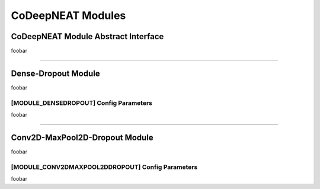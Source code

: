 CoDeepNEAT Modules
==================

CoDeepNEAT Module Abstract Interface
------------------------------------

foobar


--------------------------------------------------------------------------------

Dense-Dropout Module
--------------------

foobar


[MODULE_DENSEDROPOUT] Config Parameters
~~~~~~~~~~~~~~~~~~~~~~~~~~~~~~~~~~~~~~~

foobar


--------------------------------------------------------------------------------

Conv2D-MaxPool2D-Dropout Module
-------------------------------

foobar


[MODULE_CONV2DMAXPOOL2DDROPOUT] Config Parameters
~~~~~~~~~~~~~~~~~~~~~~~~~~~~~~~~~~~~~~~~~~~~~~~~~

foobar

